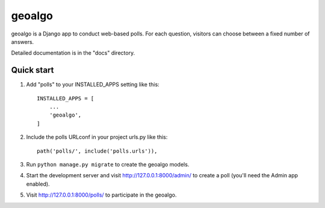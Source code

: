 =======
geoalgo
=======

geoalgo is a Django app to conduct web-based polls. For each question,
visitors can choose between a fixed number of answers.

Detailed documentation is in the "docs" directory.

Quick start
-----------

1. Add "polls" to your INSTALLED_APPS setting like this::

    INSTALLED_APPS = [
        ...
        'geoalgo',
    ]

2. Include the polls URLconf in your project urls.py like this::

    path('polls/', include('polls.urls')),

3. Run ``python manage.py migrate`` to create the geoalgo models.

4. Start the development server and visit http://127.0.0.1:8000/admin/
   to create a poll (you'll need the Admin app enabled).

5. Visit http://127.0.0.1:8000/polls/ to participate in the geoalgo.